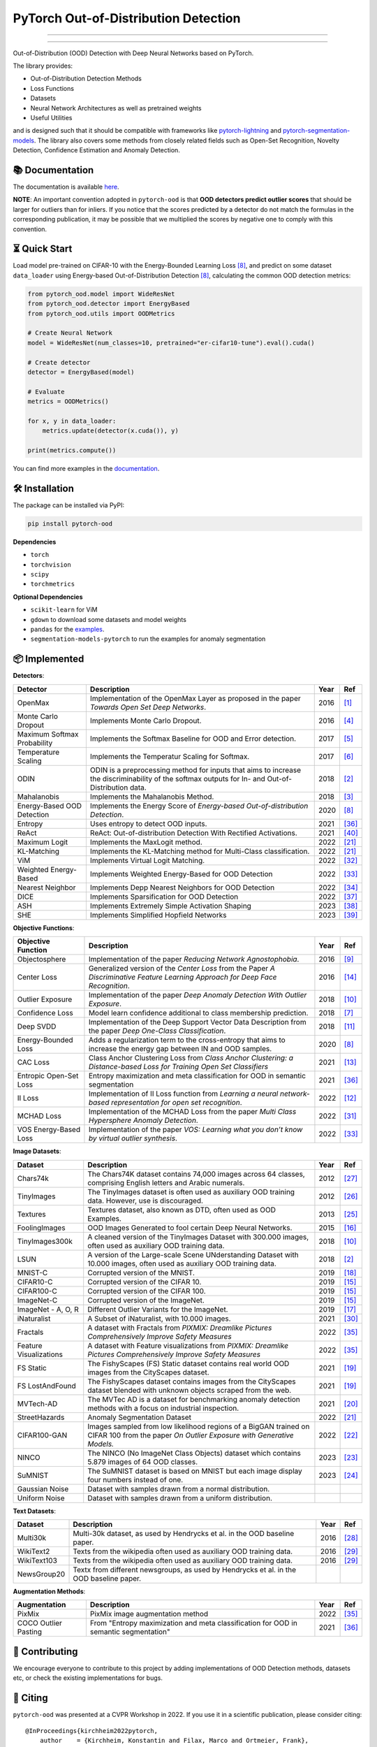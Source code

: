 PyTorch Out-of-Distribution Detection
****************************************

|docs| |version| |license| |python-version| |downloads|


.. |docs| image:: https://img.shields.io/badge/docs-online-blue?style=for-the-badge
   :target: https://pytorch-ood.readthedocs.io/en/latest/
   :alt: Documentation
.. |version| image:: https://img.shields.io/pypi/v/pytorch-ood?color=light&style=for-the-badge
   :target: https://pypi.org/project/pytorch-ood/
   :alt: License
.. |license| image:: https://img.shields.io/pypi/l/pytorch-ood?style=for-the-badge
   :target: https://gitlab.com/kkirchheim/pytorch-ood/-/blob/master/LICENSE
   :alt: License
.. |python-version| image:: https://img.shields.io/badge/-Python 3.8+-blue?logo=python&logoColor=white&style=for-the-badge
   :target: https://www.python.org/
   :alt: Python
.. |downloads| image:: https://img.shields.io/pypi/dm/pytorch-ood?style=for-the-badge
   :target: https://pepy.tech/project/pytorch-ood
   :alt: Downloads

-----

.. image:: docs/_static/pytorch-ood-logo.jpg
   :align: center
   :width: 100%
   :alt: pytorch-ood-logo

-----


Out-of-Distribution (OOD) Detection with Deep Neural Networks based on PyTorch.

The library provides:

- Out-of-Distribution Detection Methods
- Loss Functions
- Datasets
- Neural Network Architectures as well as pretrained weights
- Useful Utilities

and is designed such that it should be compatible with frameworks
like `pytorch-lightning <https://www.pytorchlightning.ai>`_ and
`pytorch-segmentation-models <https://github.com/qubvel/segmentation_models.pytorch>`_.
The library also covers some methods from closely related fields such as Open-Set Recognition, Novelty Detection,
Confidence Estimation and Anomaly Detection.



📚  Documentation
^^^^^^^^^^^^^^^^^^^
The documentation is available `here <https://pytorch-ood.readthedocs.io/en/latest/>`_.

**NOTE**: An important convention adopted in ``pytorch-ood`` is that **OOD detectors predict outlier scores**
that should be larger for outliers than for inliers.
If you notice that the scores predicted by a detector do not match the formulas in the corresponding publication,
it may be possible that we multiplied the scores by negative one to comply with this convention.

⏳ Quick Start
^^^^^^^^^^^^^^^^^
Load model pre-trained on CIFAR-10 with the Energy-Bounded Learning Loss [#EnergyBasedOOD]_, and predict on some dataset ``data_loader`` using
Energy-based Out-of-Distribution Detection [#EnergyBasedOOD]_, calculating the common OOD detection metrics:

.. code-block:: python

    from pytorch_ood.model import WideResNet
    from pytorch_ood.detector import EnergyBased
    from pytorch_ood.utils import OODMetrics

    # Create Neural Network
    model = WideResNet(num_classes=10, pretrained="er-cifar10-tune").eval().cuda()

    # Create detector
    detector = EnergyBased(model)

    # Evaluate
    metrics = OODMetrics()

    for x, y in data_loader:
        metrics.update(detector(x.cuda()), y)

    print(metrics.compute())


You can find more examples in the `documentation <https://pytorch-ood.readthedocs.io/en/latest/auto_examples/benchmarks/>`_.

🛠 ️️Installation
^^^^^^^^^^^^^^^^^
The package can be installed via PyPI:

.. code-block:: shell

   pip install pytorch-ood



**Dependencies**


* ``torch``
* ``torchvision``
* ``scipy``
* ``torchmetrics``


**Optional Dependencies**

* ``scikit-learn`` for ViM
* ``gdown`` to download some datasets and model weights
* ``pandas`` for the `examples <https://pytorch-ood.readthedocs.io/en/latest/auto_examples/benchmarks/>`_.
* ``segmentation-models-pytorch`` to run the examples for anomaly segmentation


📦 Implemented
^^^^^^^^^^^^^^^

**Detectors**:

+-----------------------------+------------------------------------------------------------------------------------------------+------+--------------------+
| Detector                    | Description                                                                                    | Year | Ref                |
+=============================+================================================================================================+======+====================+
| OpenMax                     | Implementation of the OpenMax Layer as proposed in the paper *Towards Open Set Deep Networks*. | 2016 | [#OpenMax]_        |
+-----------------------------+------------------------------------------------------------------------------------------------+------+--------------------+
| Monte Carlo Dropout         | Implements Monte Carlo Dropout.                                                                | 2016 | [#MonteCarloDrop]_ |
+-----------------------------+------------------------------------------------------------------------------------------------+------+--------------------+
| Maximum Softmax Probability | Implements the Softmax Baseline for OOD and Error detection.                                   | 2017 | [#Softmax]_        |
+-----------------------------+------------------------------------------------------------------------------------------------+------+--------------------+
| Temperature Scaling         | Implements the Temperatur Scaling for Softmax.                                                 | 2017 | [#TempScaling]_    |
+-----------------------------+------------------------------------------------------------------------------------------------+------+--------------------+
| ODIN                        | ODIN is a preprocessing method for inputs that aims to increase the discriminability of        | 2018 | [#ODIN]_           |
|                             | the softmax outputs for In- and Out-of-Distribution data.                                      |      |                    |
+-----------------------------+------------------------------------------------------------------------------------------------+------+--------------------+
| Mahalanobis                 | Implements the Mahalanobis Method.                                                             | 2018 | [#Mahalanobis]_    |
+-----------------------------+------------------------------------------------------------------------------------------------+------+--------------------+
| Energy-Based OOD Detection  | Implements the Energy Score of *Energy-based Out-of-distribution Detection*.                   | 2020 | [#EnergyBasedOOD]_ |
+-----------------------------+------------------------------------------------------------------------------------------------+------+--------------------+
| Entropy                     | Uses entropy to detect OOD inputs.                                                             | 2021 | [#MaxEntropy]_     |
+-----------------------------+------------------------------------------------------------------------------------------------+------+--------------------+
| ReAct                       | ReAct: Out-of-distribution Detection With Rectified Activations.                               | 2021 | [#ReAct]_          |
+-----------------------------+------------------------------------------------------------------------------------------------+------+--------------------+
| Maximum Logit               | Implements the MaxLogit method.                                                                | 2022 | [#StreeHaz]_       |
+-----------------------------+------------------------------------------------------------------------------------------------+------+--------------------+
| KL-Matching                 | Implements the KL-Matching method for Multi-Class classification.                              | 2022 | [#StreeHaz]_       |
+-----------------------------+------------------------------------------------------------------------------------------------+------+--------------------+
| ViM                         | Implements Virtual Logit Matching.                                                             | 2022 | [#ViM]_            |
+-----------------------------+------------------------------------------------------------------------------------------------+------+--------------------+
| Weighted Energy-Based       | Implements Weighted Energy-Based for OOD Detection                                             | 2022 | [#WEBO]_           |
+-----------------------------+------------------------------------------------------------------------------------------------+------+--------------------+
| Nearest Neighbor            | Implements Depp Nearest Neighbors for OOD Detection                                            | 2022 | [#kNN]_            |
+-----------------------------+------------------------------------------------------------------------------------------------+------+--------------------+
| DICE                        | Implements Sparsification for OOD Detection                                                    | 2022 | [#DICE]_           |
+-----------------------------+------------------------------------------------------------------------------------------------+------+--------------------+
| ASH                         | Implements Extremely Simple Activation Shaping                                                 | 2023 | [#Ash]_            |
+-----------------------------+------------------------------------------------------------------------------------------------+------+--------------------+
| SHE                         | Implements Simplified Hopfield Networks                                                        | 2023 | [#She]_            |
+-----------------------------+------------------------------------------------------------------------------------------------+------+--------------------+

**Objective Functions**:

+----------------------------+--------------------------------------------------------------------------------------------------+------+--------------------+
| Objective Function         | Description                                                                                      | Year | Ref                |
+============================+==================================================================================================+======+====================+
| Objectosphere              | Implementation of the paper *Reducing Network Agnostophobia*.                                    | 2016 | [#Objectosphere]_  |
+----------------------------+--------------------------------------------------------------------------------------------------+------+--------------------+
| Center Loss                | Generalized version of the *Center Loss* from the Paper *A Discriminative Feature Learning       | 2016 | [#CenterLoss]_     |
|                            | Approach for Deep Face Recognition*.                                                             |      |                    |
+----------------------------+--------------------------------------------------------------------------------------------------+------+--------------------+
| Outlier Exposure           | Implementation of the paper *Deep Anomaly Detection With Outlier Exposure*.                      | 2018 | [#OE]_             |
+----------------------------+--------------------------------------------------------------------------------------------------+------+--------------------+
| Confidence Loss            | Model learn confidence additional to class membership prediction.                                | 2018 | [#ConfidenceLoss]_ |
+----------------------------+--------------------------------------------------------------------------------------------------+------+--------------------+
| Deep SVDD                  | Implementation of the Deep Support Vector Data Description from the paper *Deep One-Class        | 2018 | [#SVDD]_           |
|                            | Classification*.                                                                                 |      |                    |
+----------------------------+--------------------------------------------------------------------------------------------------+------+--------------------+
| Energy-Bounded Loss        | Adds a regularization term to the cross-entropy that aims to increase the energy gap between IN  | 2020 | [#EnergyBasedOOD]_ |
|                            | and OOD samples.                                                                                 |      |                    |
+----------------------------+--------------------------------------------------------------------------------------------------+------+--------------------+
| CAC Loss                   | Class Anchor Clustering Loss from *Class Anchor Clustering: a Distance-based Loss for Training   | 2021 | [#CACLoss]_        |
|                            | Open Set Classifiers*                                                                            |      |                    |
+----------------------------+--------------------------------------------------------------------------------------------------+------+--------------------+
| Entropic Open-Set Loss     | Entropy maximization and meta classification for OOD in semantic segmentation                    | 2021 | [#MaxEntropy]_     |
+----------------------------+--------------------------------------------------------------------------------------------------+------+--------------------+
| II Loss                    | Implementation of II Loss function from *Learning a neural network-based representation for      | 2022 | [#IILoss]_         |
|                            | open set recognition*.                                                                           |      |                    |
+----------------------------+--------------------------------------------------------------------------------------------------+------+--------------------+
| MCHAD Loss                 | Implementation of the MCHAD Loss from the paper *Multi Class Hypersphere Anomaly Detection*.     | 2022 | [#MCHAD]_          |
+----------------------------+--------------------------------------------------------------------------------------------------+------+--------------------+
| VOS Energy-Based Loss      | Implementation of the paper *VOS: Learning what you don’t know by virtual outlier synthesis*.    | 2022 | [#WEBO]_           |
+----------------------------+--------------------------------------------------------------------------------------------------+------+--------------------+


**Image Datasets**:

+-----------------------+-----------------------------------------------------------------------------------------------------------------+------+---------------+
| Dataset               | Description                                                                                                     | Year | Ref           |
+=======================+=================================================================================================================+======+===============+
| Chars74k              | The Chars74K dataset contains 74,000 images across 64 classes, comprising English letters and Arabic numerals.  | 2012 | [#Chars74k]_  |
+-----------------------+-----------------------------------------------------------------------------------------------------------------+------+---------------+
| TinyImages            | The TinyImages dataset is often used as auxiliary OOD training data. However, use is discouraged.               | 2012 | [#TinyImgs]_  |
+-----------------------+-----------------------------------------------------------------------------------------------------------------+------+---------------+
| Textures              | Textures dataset, also known as DTD, often used as OOD Examples.                                                | 2013 | [#Textures]_  |
+-----------------------+-----------------------------------------------------------------------------------------------------------------+------+---------------+
| FoolingImages         | OOD Images Generated to fool certain Deep Neural Networks.                                                      | 2015 | [#FImages]_   |
+-----------------------+-----------------------------------------------------------------------------------------------------------------+------+---------------+
| TinyImages300k        | A cleaned version of the TinyImages Dataset with 300.000 images, often used as auxiliary OOD training data.     | 2018 | [#OE]_        |
+-----------------------+-----------------------------------------------------------------------------------------------------------------+------+---------------+
| LSUN                  | A version of the Large-scale Scene UNderstanding Dataset with 10.000 images, often used as auxiliary            | 2018 | [#ODIN]_      |
|                       | OOD training data.                                                                                              |      |               |
+-----------------------+-----------------------------------------------------------------------------------------------------------------+------+---------------+
| MNIST-C               | Corrupted version of the MNIST.                                                                                 | 2019 | [#MnistC]_    |
+-----------------------+-----------------------------------------------------------------------------------------------------------------+------+---------------+
| CIFAR10-C             | Corrupted version of the CIFAR 10.                                                                              | 2019 | [#Cifar10]_   |
+-----------------------+-----------------------------------------------------------------------------------------------------------------+------+---------------+
| CIFAR100-C            | Corrupted version of the CIFAR 100.                                                                             | 2019 | [#Cifar10]_   |
+-----------------------+-----------------------------------------------------------------------------------------------------------------+------+---------------+
| ImageNet-C            | Corrupted version of the ImageNet.                                                                              | 2019 | [#Cifar10]_   |
+-----------------------+-----------------------------------------------------------------------------------------------------------------+------+---------------+
| ImageNet - A, O, R    | Different Outlier Variants for the ImageNet.                                                                    | 2019 | [#ImageNets]_ |
+-----------------------+-----------------------------------------------------------------------------------------------------------------+------+---------------+
| iNaturalist           | A Subset of iNaturalist, with 10.000 images.                                                                    | 2021 | [#INatural]_  |
+-----------------------+-----------------------------------------------------------------------------------------------------------------+------+---------------+
| Fractals              | A dataset with Fractals from *PIXMIX: Dreamlike Pictures Comprehensively Improve Safety Measures*               | 2022 | [#PixMix]_    |
+-----------------------+-----------------------------------------------------------------------------------------------------------------+------+---------------+
| Feature               | A dataset with Feature visualizations from *PIXMIX: Dreamlike Pictures Comprehensively Improve Safety Measures* | 2022 | [#PixMix]_    |
| Visualizations        |                                                                                                                 |      |               |
+-----------------------+-----------------------------------------------------------------------------------------------------------------+------+---------------+
| FS Static             | The FishyScapes (FS) Static dataset contains real world OOD images from the CityScapes dataset.                 | 2021 | [#FS]_        |
+-----------------------+-----------------------------------------------------------------------------------------------------------------+------+---------------+
| FS LostAndFound       | The FishyScapes dataset contains images from the CityScapes dataset blended with unknown objects scraped from   | 2021 | [#FS]_        |
|                       | the web.                                                                                                        |      |               |
+-----------------------+-----------------------------------------------------------------------------------------------------------------+------+---------------+
| MVTech-AD             | The MVTec AD is a dataset for benchmarking anomaly detection methods with a focus on industrial inspection.     | 2021 | [#MVTech]_    |
+-----------------------+-----------------------------------------------------------------------------------------------------------------+------+---------------+
| StreetHazards         | Anomaly Segmentation Dataset                                                                                    | 2022 | [#StreeHaz]_  |
+-----------------------+-----------------------------------------------------------------------------------------------------------------+------+---------------+
| CIFAR100-GAN          | Images sampled from low likelihood regions of a BigGAN trained on CIFAR 100 from the paper *On Outlier Exposure | 2022 | [#CifarGAN]_  |
|                       | with Generative Models.*                                                                                        |      |               |
+-----------------------+-----------------------------------------------------------------------------------------------------------------+------+---------------+
| NINCO                 | The NINCO (No ImageNet Class Objects) dataset which contains 5.879 images of 64 OOD classes.                    | 2023 | [#NINCO]_     |
+-----------------------+-----------------------------------------------------------------------------------------------------------------+------+---------------+
| SuMNIST               | The SuMNIST dataset is based on MNIST but each image display four numbers instead of one.                       | 2023 | [#SuMNIST]_   |
+-----------------------+-----------------------------------------------------------------------------------------------------------------+------+---------------+
| Gaussian Noise        | Dataset with samples drawn from a normal distribution.                                                          |      |               |
+-----------------------+-----------------------------------------------------------------------------------------------------------------+------+---------------+
| Uniform Noise         | Dataset with samples drawn from a uniform distribution.                                                         |      |               |
+-----------------------+-----------------------------------------------------------------------------------------------------------------+------+---------------+



**Text Datasets**:

+-------------+---------------------------------------------------------------------------------------------------------------------------+------+-----------------+
| Dataset     | Description                                                                                                               | Year | Ref             |
+=============+===========================================================================================================================+======+=================+
| Multi30k    | Multi-30k dataset, as used by Hendrycks et al. in the OOD baseline paper.                                                 | 2016 | [#Multi30k]_    |
+-------------+---------------------------------------------------------------------------------------------------------------------------+------+-----------------+
| WikiText2   | Texts from the wikipedia often used as auxiliary OOD training data.                                                       | 2016 | [#WikiText2]_   |
+-------------+---------------------------------------------------------------------------------------------------------------------------+------+-----------------+
| WikiText103 | Texts from the wikipedia often used as auxiliary OOD training data.                                                       | 2016 | [#WikiText2]_   |
+-------------+---------------------------------------------------------------------------------------------------------------------------+------+-----------------+
| NewsGroup20 | Textx from different newsgroups, as used by Hendrycks et al. in the OOD baseline paper.                                   |      |                 |
+-------------+---------------------------------------------------------------------------------------------------------------------------+------+-----------------+


**Augmentation Methods**:

+-----------------------+-----------------------------------------------------------------------------------------------------------------+------+----------------+
| Augmentation          | Description                                                                                                     | Year | Ref            |
+=======================+=================================================================================================================+======+================+
| PixMix                | PixMix image augmentation method                                                                                | 2022 | [#PixMix]_     |
+-----------------------+-----------------------------------------------------------------------------------------------------------------+------+----------------+
| COCO Outlier Pasting  | From "Entropy maximization and meta classification for OOD in semantic segmentation"                            | 2021 | [#MaxEntropy]_ |
+-----------------------+-----------------------------------------------------------------------------------------------------------------+------+----------------+


🤝  Contributing
^^^^^^^^^^^^^^^^^
We encourage everyone to contribute to this project by adding implementations of OOD Detection methods, datasets etc,
or check the existing implementations for bugs.


📝 Citing
^^^^^^^^^^

``pytorch-ood`` was presented at a CVPR Workshop in 2022.
If you use it in a scientific publication, please consider citing::

    @InProceedings{kirchheim2022pytorch,
        author    = {Kirchheim, Konstantin and Filax, Marco and Ortmeier, Frank},
        title     = {PyTorch-OOD: A Library for Out-of-Distribution Detection Based on PyTorch},
        booktitle = {Proceedings of the IEEE/CVF Conference on Computer Vision and Pattern Recognition (CVPR) Workshops},
        month     = {June},
        year      = {2022},
        pages     = {4351-4360}
    }

🛡️ ️License
^^^^^^^^^^^

The code is licensed under Apache 2.0. We have taken care to make sure any third party code included or adapted has compatible (permissive) licenses such as MIT, BSD, etc.
The legal implications of using pre-trained models in commercial services are, to our knowledge, not fully understood.

----

🔗 References
^^^^^^^^^^^^^^

.. [#OpenMax]  Bendale, A., & Boult, T. E. (2016). Towards open set deep networks. CVPR.

.. [#ODIN] Liang, S., Li, Y., & Srikant, R. (2017). Enhancing the reliability of out-of-distribution image detection in neural networks. ICLR.

.. [#Mahalanobis] Lee, K., Lee, K., Lee, H., & Shin, J. (2018). A simple unified framework for detecting out-of-distribution samples and adversarial attacks. NeurIPS.

.. [#MonteCarloDrop] Gal, Y., & Ghahramani, Z. (2016). Dropout as a bayesian approximation: Representing model uncertainty in deep learning. ICML.

.. [#Softmax] Hendrycks, D., & Gimpel, K. (2016). A baseline for detecting misclassified and out-of-distribution examples in neural networks. ICLR.

.. [#TempScaling] Guo, C., Pleiss, G., Sun, Y., & Weinberger, K. (2017). On calibration of modern neural networks. ICML.

.. [#ConfidenceLoss] DeVries, T., & Taylor, G. W. (2018). Learning confidence for out-of-distribution detection in neural networks. `ArXiv <https://arxiv.org/pdf/1802.04865>`_

.. [#EnergyBasedOOD] Liu, W., Wang, X., Owens, J., & Li, Y. (2020). Energy-based out-of-distribution detection. NeurIPS.

.. [#Objectosphere] Dhamija, A. R., Günther, M., & Boult, T. (2018). Reducing network agnostophobia. NeurIPS.

.. [#OE] Hendrycks, D., Mazeika, M., & Dietterich, T. (2018). Deep anomaly detection with outlier exposure. ICLR.

.. [#SVDD] Ruff, L.,  et al. (2018). Deep one-class classification. ICML.

.. [#IILoss] Hassen, M., & Chan, P. K. (2020). Learning a neural-network-based representation for open set recognition. SDM.

.. [#CACLoss] Miller, D., Sunderhauf, N., Milford, M., & Dayoub, F. (2021). Class anchor clustering: A loss for distance-based open set recognition. WACV.

.. [#CenterLoss] Wen, Y., Zhang, K., Li, Z., & Qiao, Y. (2016). A discriminative feature learning approach for deep face recognition. ECCV.

.. [#Cifar10] Hendrycks, D., & Dietterich, T. (2019). Benchmarking neural network robustness to common corruptions and perturbations. ICLR.

.. [#FImages] Nguyen, A., Yosinski, J., & Clune, J. (2015). Deep neural networks are easily fooled: High confidence predictions for unrecognizable images. CVPR.

.. [#ImageNets] Hendrycks, D., Zhao, K., Basart, S., Steinhardt, J., & Song, D. (2021). Natural adversarial examples. CVPR.

.. [#MnistC] Mu, N., & Gilmer, J. (2019). MNIST-C: A robustness benchmark for computer vision. ICLR Workshop.

.. [#FS] Blum, H. et al (2021) The Fishyscapes Benchmark: Measuring Blind Spots in Semantic Segmentation. IJCV

.. [#MVTech] Bergmann, P. et al (2021) The MVTec Anomaly Detection Dataset: A Comprehensive Real-World Dataset for Unsupervised Anomaly Detection. IJCV

.. [#StreeHaz] Hendrycks, D., Basart, S., Mazeika, M., Mostajabi, M., Steinhardt, J., & Song, D. (2022). Scaling out-of-distribution detection for real-world settings. ICML.

.. [#CifarGAN] Kirchheim, K., Ortmeier, F. (2022) On Outlier Exposure with Generative Models. NeurIPS

.. [#NINCO] Bitterwolf, J., et al. (2023) In or Out? Fixing ImageNet Out-of-Distribution Detection Evaluation. ICML

.. [#SuMNIST] Kirchheim, K. (2023) Towards Deep Anomaly Detection with Structured Knowledge Representations. SAFECOMP

.. [#Textures] Cimpoi, M., Maji, S., Kokkinos, I., Mohamed, S., & Vedaldi, A. (2014). Describing textures in the wild. CVPR.

.. [#TinyImgs] Torralba, A., Fergus, R., & Freeman, W. T. (2007). 80 million tiny images: a large dataset for non-parametric object and scene recognition. IEEE Transactions on Pattern Analysis and Machine Learning.

.. [#Chars74k] de Campos, T. E., et al. (2009). Character recognition in natural images. In Proceedings of the International Conference on Computer Vision Theory and Applications (VISAPP).

.. [#Multi30k] Elliott, D., Frank, S., Sima'an, K., & Specia, L. (2016). Multi30k: Multilingual english-german image descriptions. Proceedings of the 5th Workshop on Vision and Language.

.. [#WikiText2] Merity, S., Xiong, C., Bradbury, J., & Socher, R. (2016). Pointer sentinel mixture models. `ArXiv <https://arxiv.org/abs/1609.07843>`_

.. [#INatural] Huang, R., Li, Y. (2021) MOS: Towards Scaling Out-of-distribution Detection for Large Semantic Space. CVPR

.. [#MCHAD] Kirchheim, K., Filax, M., Ortmeier, F. (2022) Multi Class Hypersphere Anomaly Detection. ICPR

.. [#ViM] Wang, H., Li, Z., Feng, L., Zhang, W. (2022) ViM: Out-Of-Distribution with Virtual-logit Matching. CVPR

.. [#WEBO] Du, X., Wang, Z., Cai, M., Li, Y. (2022) VOS: Learning What You Don't Know by Virtual Outlier Synthesis. ICLR

.. [#kNN] Sun, Y., et al. (2022) Out-of-Distribution Detection with Deep Nearest Neighbors. ICML

.. [#PixMix] Hendrycks, D, et al. (2022) PixMix: Dreamlike Pictures Comprehensively Improve Safety Measures. CVPR

.. [#MaxEntropy] Chan R,  et al. (2021) Entropy maximization and meta classification for out-of-distribution detection in semantic segmentation. CVPR

.. [#DICE] Sun, et al. (2022) DICE: Leveraging Sparsification for Out-of-Distribution Detection. ECCV

.. [#ASH] Djurisic,  et al. (2023) Extremely Simple Activation Shaping for Out-of-Distribution Detection, ICLR

.. [#She] Zhang,  et al. (2023) Out-of-Distribution Detection Based on In-Distribution Data Patterns Memorization with Modern Hopfield Energy, ICLR

.. [#ReAct] Sun,  et al. (2023) ReAct: Out-of-distribution Detection With Rectified Activations, NeurIPS
